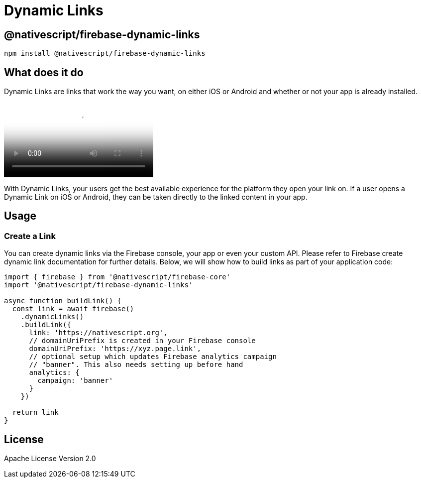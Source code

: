 = Dynamic Links

== @nativescript/firebase-dynamic-links

[,cli]
----
npm install @nativescript/firebase-dynamic-links
----

== What does it do

Dynamic Links are links that work the way you want, on either iOS or Android and whether or not your app is already installed.

video::LvY1JMcrPF8[youtube, poster=https://img.youtube.com/vi/LvY1JMcrPF8/hqdefault.jpg]

With Dynamic Links, your users get the best available experience for the platform they open your link on.
If a user opens a Dynamic Link on iOS or Android, they can be taken directly to the linked content in your app.

== Usage

=== Create a Link

You can create dynamic links via the Firebase console, your app or even your custom API.
Please refer to Firebase create dynamic link documentation for further details.
Below, we will show how to build links as part of your application code:

[,ts]
----
import { firebase } from '@nativescript/firebase-core'
import '@nativescript/firebase-dynamic-links'

async function buildLink() {
  const link = await firebase()
    .dynamicLinks()
    .buildLink({
      link: 'https://nativescript.org',
      // domainUriPrefix is created in your Firebase console
      domainUriPrefix: 'https://xyz.page.link',
      // optional setup which updates Firebase analytics campaign
      // "banner". This also needs setting up before hand
      analytics: {
        campaign: 'banner'
      }
    })

  return link
}
----

== License

Apache License Version 2.0
